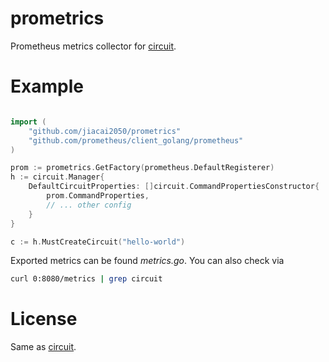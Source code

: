 * prometrics

Prometheus metrics collector for [[https://github.com/cep21/circuit][circuit]].

*  Example

#+BEGIN_SRC go

import (
    "github.com/jiacai2050/prometrics"
    "github.com/prometheus/client_golang/prometheus"
)

prom := prometrics.GetFactory(prometheus.DefaultRegisterer)
h := circuit.Manager{
	DefaultCircuitProperties: []circuit.CommandPropertiesConstructor{
		prom.CommandProperties,
		// ... other config
	}
}

c := h.MustCreateCircuit("hello-world")
#+END_SRC

Exported metrics can be found [[metrics.go]]. You can also check via

#+BEGIN_SRC bash
curl 0:8080/metrics | grep circuit
#+END_SRC

* License
Same as [[https://github.com/cep21/circuit/blob/master/LICENSE.txt][circuit]].
